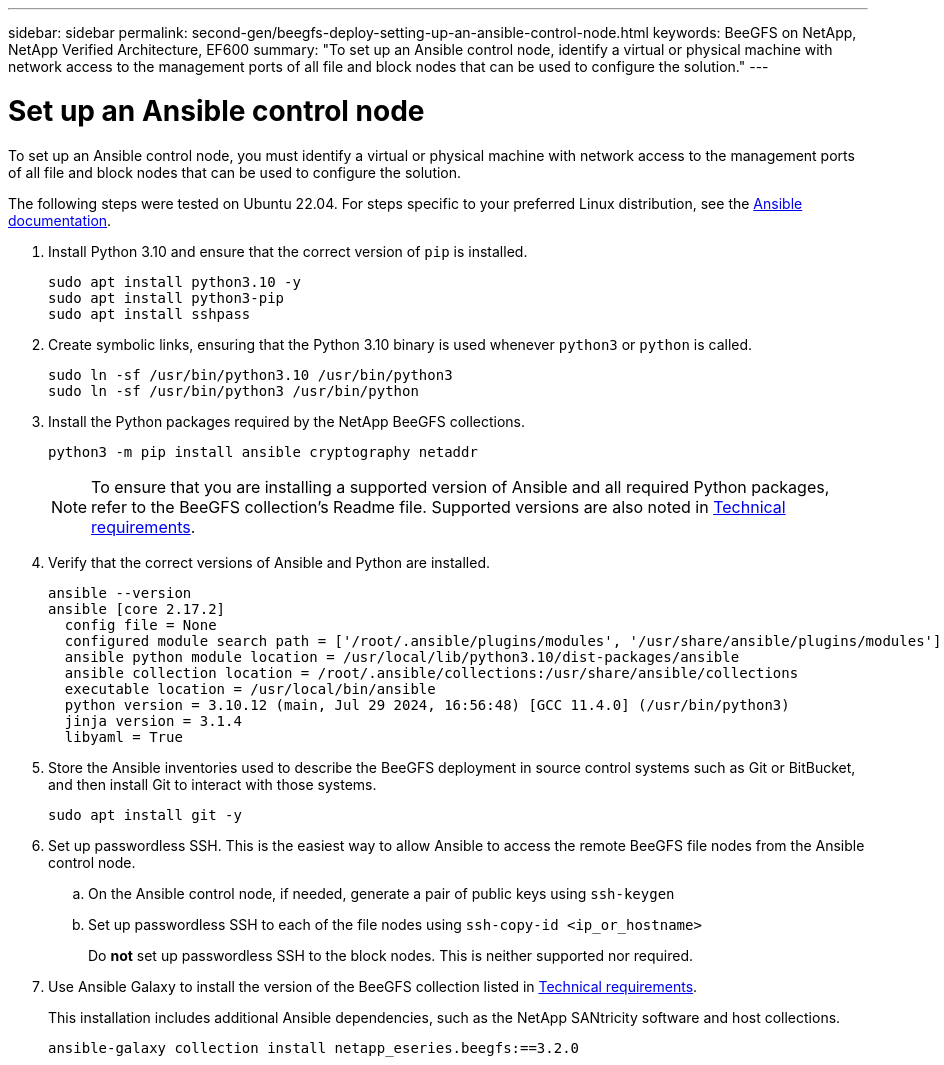 ---
sidebar: sidebar
permalink: second-gen/beegfs-deploy-setting-up-an-ansible-control-node.html
keywords: BeeGFS on NetApp, NetApp Verified Architecture, EF600
summary: "To set up an Ansible control node, identify a virtual or physical machine with network access to the management ports of all file and block nodes that can be used to configure the solution."
---

= Set up an Ansible control node
:hardbreaks:
:nofooter:
:icons: font
:linkattrs:
:imagesdir: ../media/

[.lead]
To set up an Ansible control node, you must identify a virtual or physical machine with network access to the management ports of all file and block nodes that can be used to configure the solution.

The following steps were tested on Ubuntu 22.04. For steps specific to your preferred Linux distribution, see the https://docs.ansible.com/ansible/latest/installation_guide/intro_installation.html[Ansible documentation^].

. Install Python 3.10 and ensure that the correct version of `pip` is installed.
+
....
sudo apt install python3.10 -y
sudo apt install python3-pip
sudo apt install sshpass
....

. Create symbolic links, ensuring that the Python 3.10 binary is used whenever `python3` or `python` is called.
+
....
sudo ln -sf /usr/bin/python3.10 /usr/bin/python3
sudo ln -sf /usr/bin/python3 /usr/bin/python
....

.  Install the Python packages required by the NetApp BeeGFS collections.
+
....
python3 -m pip install ansible cryptography netaddr
....
+
[NOTE]
To ensure that you are installing a supported version of Ansible and all required Python packages, refer to the BeeGFS collection's Readme file. Supported versions are also noted in link:beegfs-technology-requirements.html[Technical requirements].

. Verify that the correct versions of Ansible and Python are installed.
+
....
ansible --version
ansible [core 2.17.2]
  config file = None
  configured module search path = ['/root/.ansible/plugins/modules', '/usr/share/ansible/plugins/modules']
  ansible python module location = /usr/local/lib/python3.10/dist-packages/ansible
  ansible collection location = /root/.ansible/collections:/usr/share/ansible/collections
  executable location = /usr/local/bin/ansible
  python version = 3.10.12 (main, Jul 29 2024, 16:56:48) [GCC 11.4.0] (/usr/bin/python3)
  jinja version = 3.1.4
  libyaml = True
....

. Store the Ansible inventories used to describe the BeeGFS deployment in source control systems such as Git or BitBucket, and then install Git to interact with those systems.
+
....
sudo apt install git -y
....

. Set up passwordless SSH. This is the easiest way to allow Ansible to access the remote BeeGFS file nodes from the Ansible control node.
+
.. On the Ansible control node, if needed, generate a pair of public keys using `ssh-keygen`

.. Set up passwordless SSH to each of the file nodes using `ssh-copy-id <ip_or_hostname>`
+
Do *not* set up passwordless SSH to the block nodes. This is neither supported nor required.

. Use Ansible Galaxy to install the version of the BeeGFS collection listed in link:beegfs-technology-requirements.html[Technical requirements].
+
This installation includes additional Ansible dependencies, such as the NetApp SANtricity software and host collections.
+
....
ansible-galaxy collection install netapp_eseries.beegfs:==3.2.0
....

